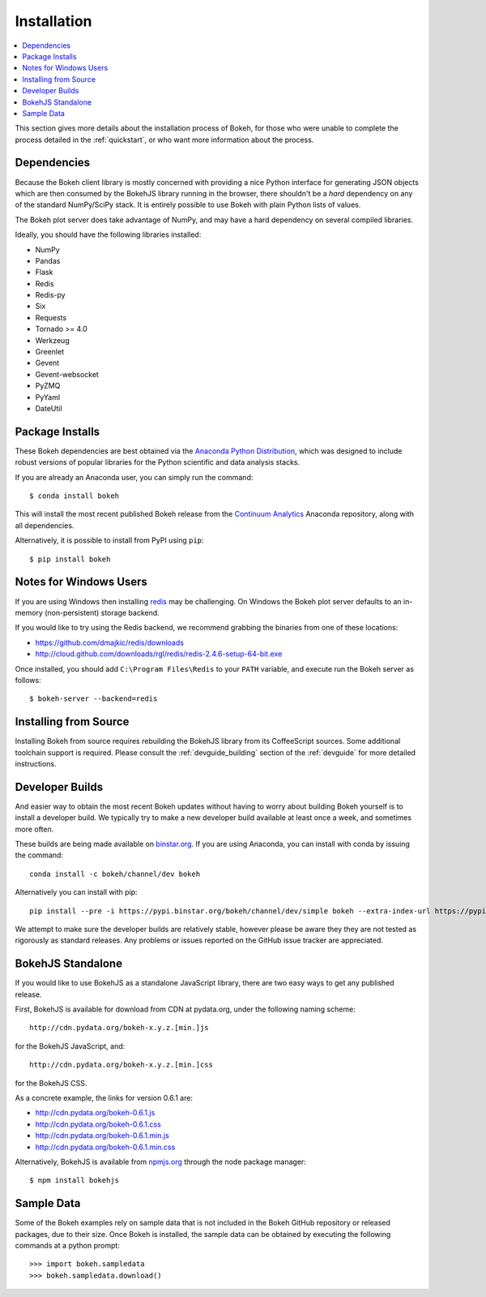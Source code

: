 
.. _installation:

Installation
############

.. contents::
    :local:
    :depth: 2

This section gives more details about the installation process of Bokeh,
for those who were unable to complete the process detailed in the
:ref:`quickstart`, or who want more information about the process.

.. _install_dependencies:

Dependencies
============

Because the Bokeh client library is mostly concerned with providing a nice
Python interface for generating JSON objects which are then consumed by the
BokehJS library running in the browser, there shouldn't be a *hard* dependency
on any of the standard NumPy/SciPy stack.  It is entirely possible to use Bokeh with
plain Python lists of values.

The Bokeh plot server does take advantage of NumPy, and may have a hard
dependency on several compiled libraries.

Ideally, you should have the following libraries installed:

* NumPy
* Pandas
* Flask
* Redis
* Redis-py
* Six
* Requests
* Tornado >= 4.0
* Werkzeug
* Greenlet
* Gevent
* Gevent-websocket
* PyZMQ
* PyYaml
* DateUtil

.. _install_packages:

Package Installs
================

These Bokeh dependencies are best obtained via the
`Anaconda Python Distribution <http://continuum.io/anaconda>`_,
which was designed to include robust versions of popular libraries for
the Python scientific and data analysis stacks.

If you are already an Anaconda user, you can simply run the command::

    $ conda install bokeh

This will install the most recent published Bokeh release from the
`Continuum Analytics <http://continuum.io>`_ Anaconda repository, along with all
dependencies.

Alternatively, it is possible to install from PyPI using ``pip``::

    $ pip install bokeh

.. _install_windows:

Notes for Windows Users
=======================

If you are using Windows then installing `redis <http://redis.io>`_ may be challenging.
On Windows the Bokeh plot server defaults to an in-memory (non-persistent) storage backend.

If you would like to try using the Redis backend, we recommend grabbing the binaries from one
of these locations:

* `https://github.com/dmajkic/redis/downloads <https://github.com/dmajkic/redis/downloads>`_
* `http://cloud.github.com/downloads/rgl/redis/redis-2.4.6-setup-64-bit.exe <http://cloud.github.com/downloads/rgl/redis/redis-2.4.6-setup-64-bit.exe>`_

Once installed, you should add ``C:\Program Files\Redis`` to your ``PATH`` variable, and execute
run the Bokeh server as follows::

    $ bokeh-server --backend=redis

.. _install_source:

Installing from Source
======================

Installing Bokeh from source requires rebuilding the BokehJS library
from its CoffeeScript sources. Some additional toolchain support is required.
Please consult the :ref:`devguide_building` section of the :ref:`devguide` for
more detailed instructions.

.. _install_devbuild:

Developer Builds
================

And easier way to obtain the most recent Bokeh updates without having to worry about
building Bokeh yourself is to install a developer build. We typically try to make
a new developer build available at least once a week, and sometimes more often.

These builds are being made available on `binstar.org <http://binstar.org>`_. If
you are using Anaconda, you can install with conda by issuing the command::

    conda install -c bokeh/channel/dev bokeh

Alternatively you can install with pip::

    pip install --pre -i https://pypi.binstar.org/bokeh/channel/dev/simple bokeh --extra-index-url https://pypi.python.org/simple/

We attempt to make sure the developer builds are relatively stable, however please
be aware they they are not tested as rigorously as standard releases. Any problems
or issues reported on the GitHub issue tracker are appreciated.

.. _install_bokehjs:

BokehJS Standalone
==================

If you would like to use BokehJS as a standalone JavaScript library, there are
two easy ways to get any published release.

First, BokehJS is available for download from CDN at pydata.org, under the
following naming scheme::

    http://cdn.pydata.org/bokeh-x.y.z.[min.]js

for the BokehJS JavaScript, and::

    http://cdn.pydata.org/bokeh-x.y.z.[min.]css

for the BokehJS CSS.

As a concrete example, the links for version 0.6.1 are:

* http://cdn.pydata.org/bokeh-0.6.1.js
* http://cdn.pydata.org/bokeh-0.6.1.css
* http://cdn.pydata.org/bokeh-0.6.1.min.js
* http://cdn.pydata.org/bokeh-0.6.1.min.css

Alternatively, BokehJS is available from `npmjs.org <https://www.npmjs.org/package/bokehjs>`_
through the node package manager::

    $ npm install bokehjs

.. _install_sampledata:

Sample Data
===========

Some of the Bokeh examples rely on sample data that is not included in the Bokeh GitHub
repository or released packages, due to their size. Once Bokeh is installed, the sample
data can be obtained by executing the following commands at a python prompt::

        >>> import bokeh.sampledata
        >>> bokeh.sampledata.download()
